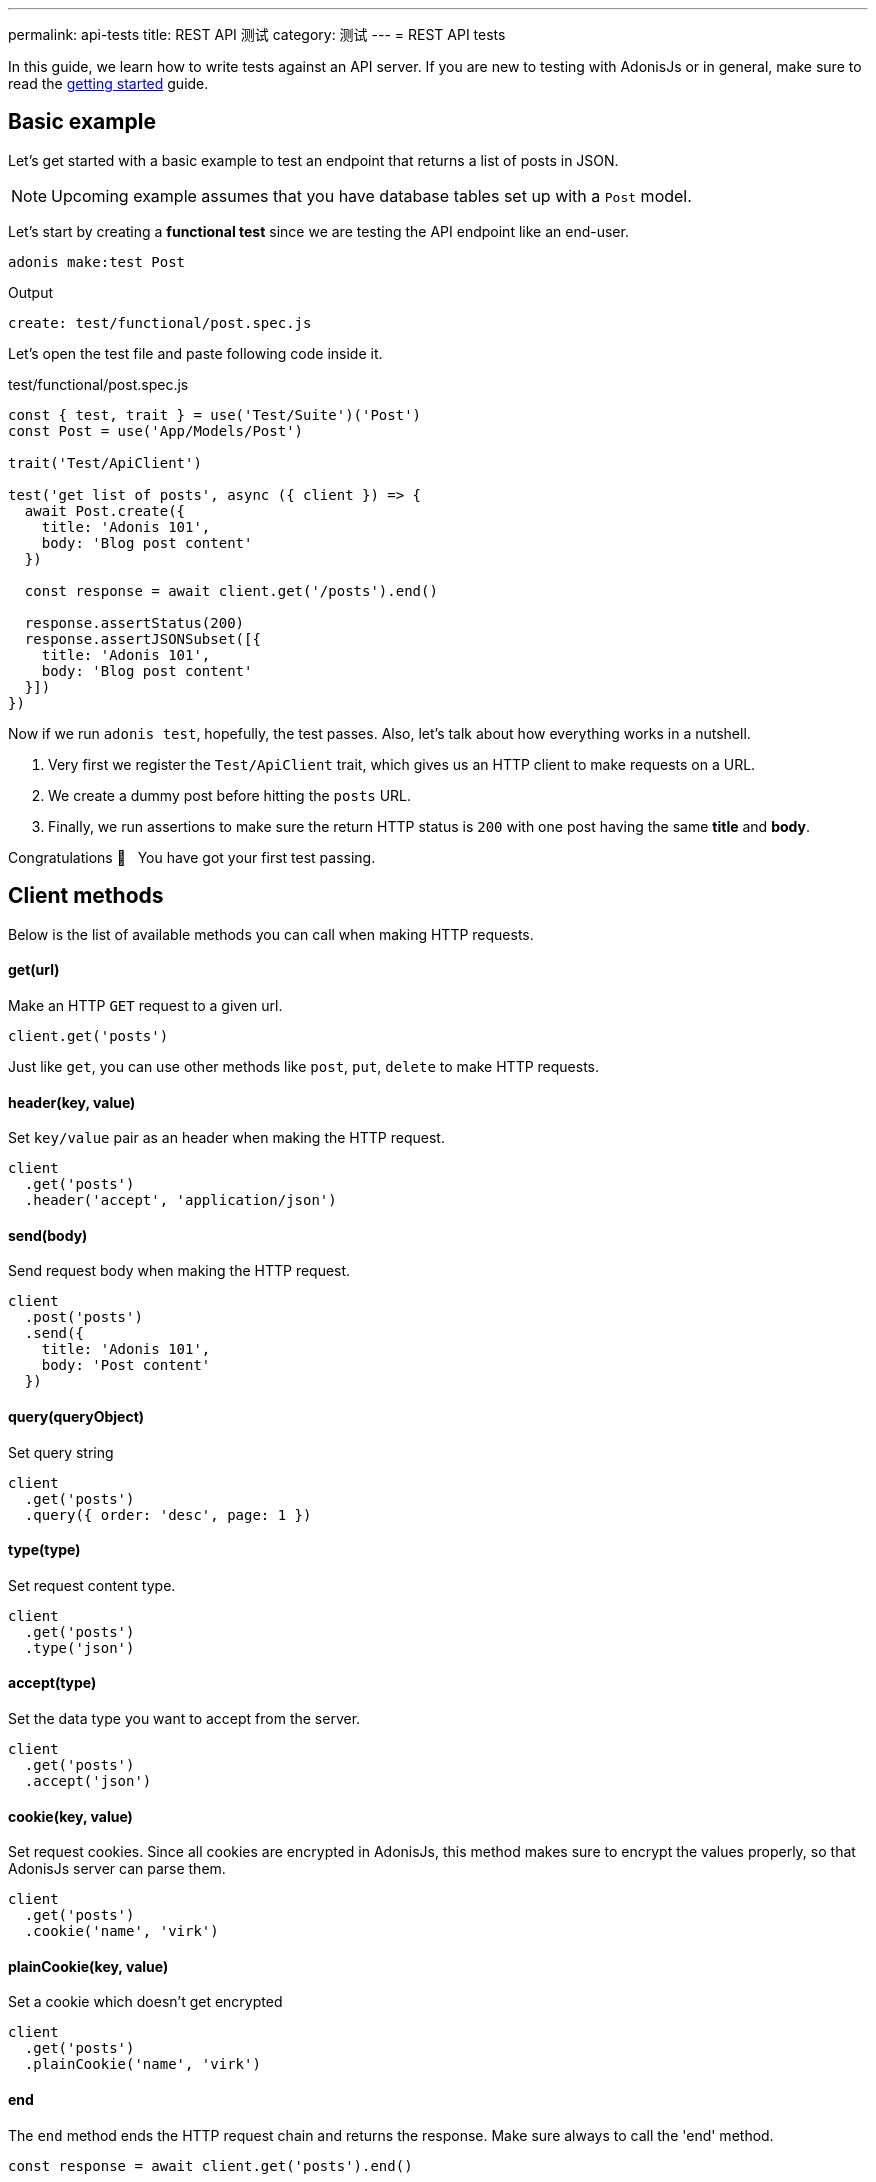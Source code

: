 ---
permalink: api-tests
title: REST API 测试
category: 测试
---
= REST API tests

toc::[]

In this guide, we learn how to write tests against an API server. If you are new to testing with AdonisJs or in general, make sure to read the link:testing[getting started] guide.

== Basic example
Let's get started with a basic example to test an endpoint that returns a list of posts in JSON.

NOTE: Upcoming example assumes that you have database tables set up with a `Post` model.

Let's start by creating a *functional test* since we are testing the API endpoint like an end-user.

[source, bash]
----
adonis make:test Post
----

Output
[source, bash]
----
create: test/functional/post.spec.js
----

Let's open the test file and paste following code inside it.

.test/functional/post.spec.js
[source, js]
----
const { test, trait } = use('Test/Suite')('Post')
const Post = use('App/Models/Post')

trait('Test/ApiClient')

test('get list of posts', async ({ client }) => {
  await Post.create({
    title: 'Adonis 101',
    body: 'Blog post content'
  })

  const response = await client.get('/posts').end()

  response.assertStatus(200)
  response.assertJSONSubset([{
    title: 'Adonis 101',
    body: 'Blog post content'
  }])
})
----

Now if we run `adonis test`, hopefully, the test passes. Also, let's talk about how everything works in a nutshell.

1. Very first we register the `Test/ApiClient` trait, which gives us an HTTP client to make requests on a URL.
2. We create a dummy post before hitting the `posts` URL.
3. Finally, we run assertions to make sure the return HTTP status is `200` with one post having the same *title* and *body*.

Congratulations 👏  &nbsp; You have got your first test passing.

== Client methods
Below is the list of available methods you can call when making HTTP requests.

==== get(url)
Make an HTTP `GET` request to a given url.

[source, js]
----
client.get('posts')
----

Just like `get`, you can use other methods like `post`, `put`, `delete` to make HTTP requests.

==== header(key, value)
Set `key/value` pair as an header when making the HTTP request.

[source, js]
----
client
  .get('posts')
  .header('accept', 'application/json')
----

==== send(body)
Send request body when making the HTTP request.

[source, js]
----
client
  .post('posts')
  .send({
    title: 'Adonis 101',
    body: 'Post content'
  })
----

==== query(queryObject)
Set query string

[source, js]
----
client
  .get('posts')
  .query({ order: 'desc', page: 1 })
----

==== type(type)
Set request content type.

[source, js]
----
client
  .get('posts')
  .type('json')
----

==== accept(type)
Set the data type you want to accept from the server.

[source, js]
----
client
  .get('posts')
  .accept('json')
----

==== cookie(key, value)
Set request cookies. Since all cookies are encrypted in AdonisJs, this method makes sure to encrypt the values properly, so that AdonisJs server can parse them.

[source, js]
----
client
  .get('posts')
  .cookie('name', 'virk')
----

==== plainCookie(key, value)
Set a cookie which doesn't get encrypted

[source, js]
----
client
  .get('posts')
  .plainCookie('name', 'virk')
----

==== end
The `end` method ends the HTTP request chain and returns the response. Make sure always to call the 'end' method.

[source, js]
----
const response = await client.get('posts').end()
----

== Multipart requests
The API client also makes it possible to make multipart requests and send files as part of the request body.

[source, js]
----
await client
  .post('posts')
  .field('title', 'Adonis 101')
  .attach('cover_image', Helpers.tmpPath('cover-image.jpg'))
  .end()
----

Also, you can set HTML form style field names to send an array of data.

[source, js]
----
await client
  .post('user')
  .field('user[name]', 'Virk')
  .field('user[email]', 'virk@adonisjs.com')
  .end()
----

== Sessions
When writing tests, you may want to set sessions beforehand, and same can be done by using the `Session/Client` trait.

NOTE: Make sure you have installed the session provider before you can take advantage of the `Session/Client` trait.

[source, js]
----
const { test, trait } = use('Test/Suite')('Post')

trait('Test/ApiClient')
trait('Session/Client')

test('get list of posts', async ({ client }) => {
  const response = await client
    .get('posts')
    .session('adonis-auth', 1)
    .end()
})
----

== Authentication
Also, you can authenticate users beforehand by using the `Auth/Client` trait.

[source, js]
----
const { test, trait } = use('Test/Suite')('Post')

trait('Test/ApiClient')
trait('Session/Client')
trait('Auth/Client')

test('get list of posts', async ({ client }) => {
  const user = await User.find(1)

  const response = await client
    .get('posts')
    .loginVia(user)
    .end()
})
----

Alternatively, you can pass a custom scheme to be used for authenticating users.

[source, js]
----
client
  .get('posts')
  .loginVia(user, 'jwt')
----

Moreover, for a basic auth, you must pass the `username` and the `password` to log in the user.

[source, js]
----
client
  .get('posts')
  .loginVia(username, password, 'basic')
----

== Assertions
Below is the list of assertions you can run when using the API client.

==== assertStatus
Assert response status

[source, js]
----
response.assertStatus(200)
----

==== assertJSON
Response the response body to `deepEqual` the expected value.

[source, js]
----
response.assertJSON({
})
----

==== assertJSONSubset
Assert subset of JSON. This assertion tests a subset of objects, which is quite helpful when some keys inside an object are not determinable. For example: *timestamps*

[source, js]
----
response.assertJSONSubset({
  title: 'Adonis 101',
  body: 'Some content'
})
----

==== assertText
Assert plain text returned by the server

[source, js]
----
response.assertText('Hello world')
----

==== assertError
Assert the error received as response

[source, js]
----
response.assertError([
  {
    message: 'username is required',
    field: 'username',
    validation: 'required'
  }
])
----

==== assertCookie
Assert that the server set a cookie with value

[source, js]
----
response.assertCookie('key', 'value')
----

==== assertPlainCookie
Assert plain cookie

[source, js]
----
response.assertPlainCookie('key', 'value')
----

==== assertHeader
Assert that the server sent a header.

[source, js]
----
response.assertHeader('content-type', 'application/json')
----

==== assertRedirect
Assert that the request was redirected to a given URL.

[source, js]
----
response.assertRedirect('/there')
----
